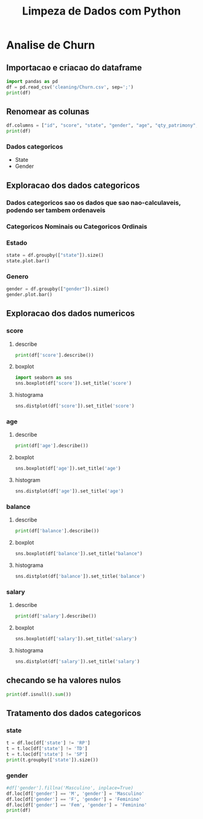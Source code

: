 #+title: Limpeza de Dados com Python
#+startup: inlineimages
#+startup: indent


* Analise de Churn
** Importacao e criacao do dataframe
#+begin_src python :session cleaning :results output
  import pandas as pd
  df = pd.read_csv('cleaning/Churn.csv', sep=';')
  print(df)
#+end_src

#+RESULTS:
#+begin_example
       X0   X1  X2         X3  X4  X4.1        X6  X7  X8  X9         X10  X11
0       1  619  RS   Feminino  42     2         0   1   1   1  10134888.0    1
1       2  608  SC   Feminino  41     1   8380786   1   0   1  11254258.0    0
2       3  502  RS   Feminino  42     8   1596608   3   1   0  11393157.0    1
3       4  699  RS   Feminino  39     1         0   2   0   0   9382663.0    0
4       5  850  SC   Feminino  43     2  12551082   1   1   1    790841.0    0
..    ...  ...  ..        ...  ..   ...       ...  ..  ..  ..         ...  ...
994   996  838  SC  Masculino  43     9  12310588   2   1   0  14576583.0    0
995   997  610  SC  Masculino  29     9         0   3   0   1   8391224.0    0
996   998  811  SC  Masculino  44     3         0   2   0   1   7843973.0    0
997   999  587  SC  Masculino  62     7  12128627   1   0   1    677692.0    0
998  1000  811  PR   Feminino  28     4  16773882   2   1   1    990342.0    0

[999 rows x 12 columns]
#+end_example

** Renomear as colunas
#+begin_src python :session cleaning :results output
  df.columns = ["id", "score", "state", "gender", "age", "qty_patrimony", "balance", "qty_products", "has_credit_card", "is_active", "salary", "churn"]
  print(df)
#+end_src

#+RESULTS:
#+begin_example
       id  score state     gender  age  qty_patrimony   balance  qty_products  has_credit_card  is_active      salary  churn
0       1    619    RS   Feminino   42              2         0             1                1          1  10134888.0      1
1       2    608    SC   Feminino   41              1   8380786             1                0          1  11254258.0      0
2       3    502    RS   Feminino   42              8   1596608             3                1          0  11393157.0      1
3       4    699    RS   Feminino   39              1         0             2                0          0   9382663.0      0
4       5    850    SC   Feminino   43              2  12551082             1                1          1    790841.0      0
..    ...    ...   ...        ...  ...            ...       ...           ...              ...        ...         ...    ...
994   996    838    SC  Masculino   43              9  12310588             2                1          0  14576583.0      0
995   997    610    SC  Masculino   29              9         0             3                0          1   8391224.0      0
996   998    811    SC  Masculino   44              3         0             2                0          1   7843973.0      0
997   999    587    SC  Masculino   62              7  12128627             1                0          1    677692.0      0
998  1000    811    PR   Feminino   28              4  16773882             2                1          1    990342.0      0

[999 rows x 12 columns]
#+end_example
*** Dados categoricos
- State
- Gender
** Exploracao dos dados categoricos
*** Dados categoricos sao os dados que sao nao-calculaveis, podendo ser tambem ordenaveis
*** Categoricos Nominais ou Categoricos Ordinais
*** Estado
#+begin_src python :session cleaning :results graphics file output :file state.png
  state = df.groupby(["state"]).size()
  state.plot.bar()
#+end_src

#+RESULTS:
[[file:state.png]]

*** Genero
#+begin_src python :session cleaning :results graphics file output :file gender.png
  gender = df.groupby(["gender"]).size()
  gender.plot.bar()
#+end_src

#+RESULTS:
[[file:gender.png]]

** Exploracao dos dados numericos
*** score
**** describe
#+begin_src python :session cleaning :results output
  print(df['score'].describe())
#+end_src

#+RESULTS:
: count    999.000000
: mean     648.621622
: std       98.264219
: min      376.000000
: 25%      580.000000
: 50%      653.000000
: 75%      721.000000
: max      850.000000
: Name: score, dtype: float64
**** boxplot
#+begin_src python :session cleaning :results graphics file output :file score_box.svg
  import seaborn as sns
  sns.boxplot(df['score']).set_title('score')
#+end_src

#+RESULTS:
[[file:score_box.svg]]

**** histograma
#+begin_src python :session cleaning :results graphics file output :file score_histogram.png
  sns.distplot(df['score']).set_title('score')
#+end_src

#+RESULTS:
[[file:score_histogram.png]]

*** age
**** describe
#+begin_src python :session cleaning :results output
  print(df['age'].describe())
#+end_src

#+RESULTS:
: count    999.000000
: mean      38.902903
: std       11.401912
: min      -20.000000
: 25%       32.000000
: 50%       37.000000
: 75%       44.000000
: max      140.000000
: Name: age, dtype: float64
**** boxplot
#+begin_src python :session cleaning :results graphics file output :file age_box.png
  sns.boxplot(df['age']).set_title('age')
#+end_src

#+RESULTS:
[[file:age_box.png]]

**** histogram
#+begin_src python :session cleaning :results graphics file output :file age_hist.png
  sns.distplot(df['age']).set_title('age')
#+end_src

#+RESULTS:
[[file:age_hist.png]]

*** balance
**** describe
#+begin_src python :session cleaning :results output
  print(df['balance'].describe())
#+end_src

#+RESULTS:
: count    9.990000e+02
: mean     7.164928e+06
: std      6.311840e+06
: min      0.000000e+00
: 25%      0.000000e+00
: 50%      8.958835e+06
: 75%      1.258684e+07
: max      2.117743e+07
: Name: balance, dtype: float64

**** boxplot
#+begin_src python :session cleaning :results graphics file output :file balance_box.png
  sns.boxplot(df['balance']).set_title("balance")
#+end_src

#+RESULTS:
[[file:balance_box.png]]

**** histograma
#+begin_src python :session cleaning :results graphics file output :file balance_histogram.png
  sns.distplot(df['balance']).set_title('balance')
#+end_src

#+RESULTS:
[[file:balance_histogram.png]]

*** salary
**** describe
#+begin_src python :session cleaning :results output
  print(df['salary'].describe())
#+end_src

#+RESULTS:
: count    9.920000e+02
: mean     3.528762e+07
: std      5.305800e+08
: min      9.677000e+03
: 25%      3.029011e+06
: 50%      8.703250e+06
: 75%      1.405213e+07
: max      1.193469e+10
: Name: salary, dtype: float64
**** boxplot
#+begin_src python :session cleaning :results graphics file output :file salary_box.png
  sns.boxplot(df['salary']).set_title('salary')
#+end_src

#+RESULTS:
[[file:salary_box.png]]

**** histograma
#+begin_src python :session cleaning :results graphics file output :file salary_hist.png
  sns.distplot(df['salary']).set_title('salary')
#+end_src

#+RESULTS:
[[file:salary_hist.png]]

** checando se ha valores nulos
#+begin_src python :session cleaning :results output
  print(df.isnull().sum())
#+end_src

#+RESULTS:
#+begin_example
id                 0
score              0
state              0
gender             8
age                0
qty_patrimony      0
balance            0
qty_products       0
has_credit_card    0
is_active          0
salary             7
churn              0
dtype: int64
#+end_example

** Tratamento dos dados categoricos
*** state
#+begin_src python :session cleaning :results output
  t = df.loc[df['state'] != 'RP']
  t = t.loc[df['state'] != 'TD']
  t = t.loc[df['state'] != 'SP']
  print(t.groupby(['state']).size())
#+end_src

#+RESULTS:
: state
: PR    257
: RS    478
: SC    258
: dtype: int64

*** gender
#+begin_src python :session cleaning :results output
  #df['gender'].fillna('Masculino', inplace=True)
  df.loc[df['gender'] == 'M', 'gender'] = 'Masculino'
  df.loc[df['gender'] == 'F', 'gender'] = 'Feminino'
  df.loc[df['gender'] == 'Fem', 'gender'] = 'Feminino'
  print(df)
#+end_src

#+RESULTS:
#+begin_example
       id  score state     gender  age  qty_patrimony   balance  qty_products  has_credit_card  is_active      salary  churn
0       1    619    RS   Feminino   42              2         0             1                1          1  10134888.0      1
1       2    608    SC   Feminino   41              1   8380786             1                0          1  11254258.0      0
2       3    502    RS   Feminino   42              8   1596608             3                1          0  11393157.0      1
3       4    699    RS   Feminino   39              1         0             2                0          0   9382663.0      0
4       5    850    SC   Feminino   43              2  12551082             1                1          1    790841.0      0
..    ...    ...   ...        ...  ...            ...       ...           ...              ...        ...         ...    ...
994   996    838    SC  Masculino   43              9  12310588             2                1          0  14576583.0      0
995   997    610    SC  Masculino   29              9         0             3                0          1   8391224.0      0
996   998    811    SC  Masculino   44              3         0             2                0          1   7843973.0      0
997   999    587    SC  Masculino   62              7  12128627             1                0          1    677692.0      0
998  1000    811    PR   Feminino   28              4  16773882             2                1          1    990342.0      0

[999 rows x 12 columns]
#+end_example
